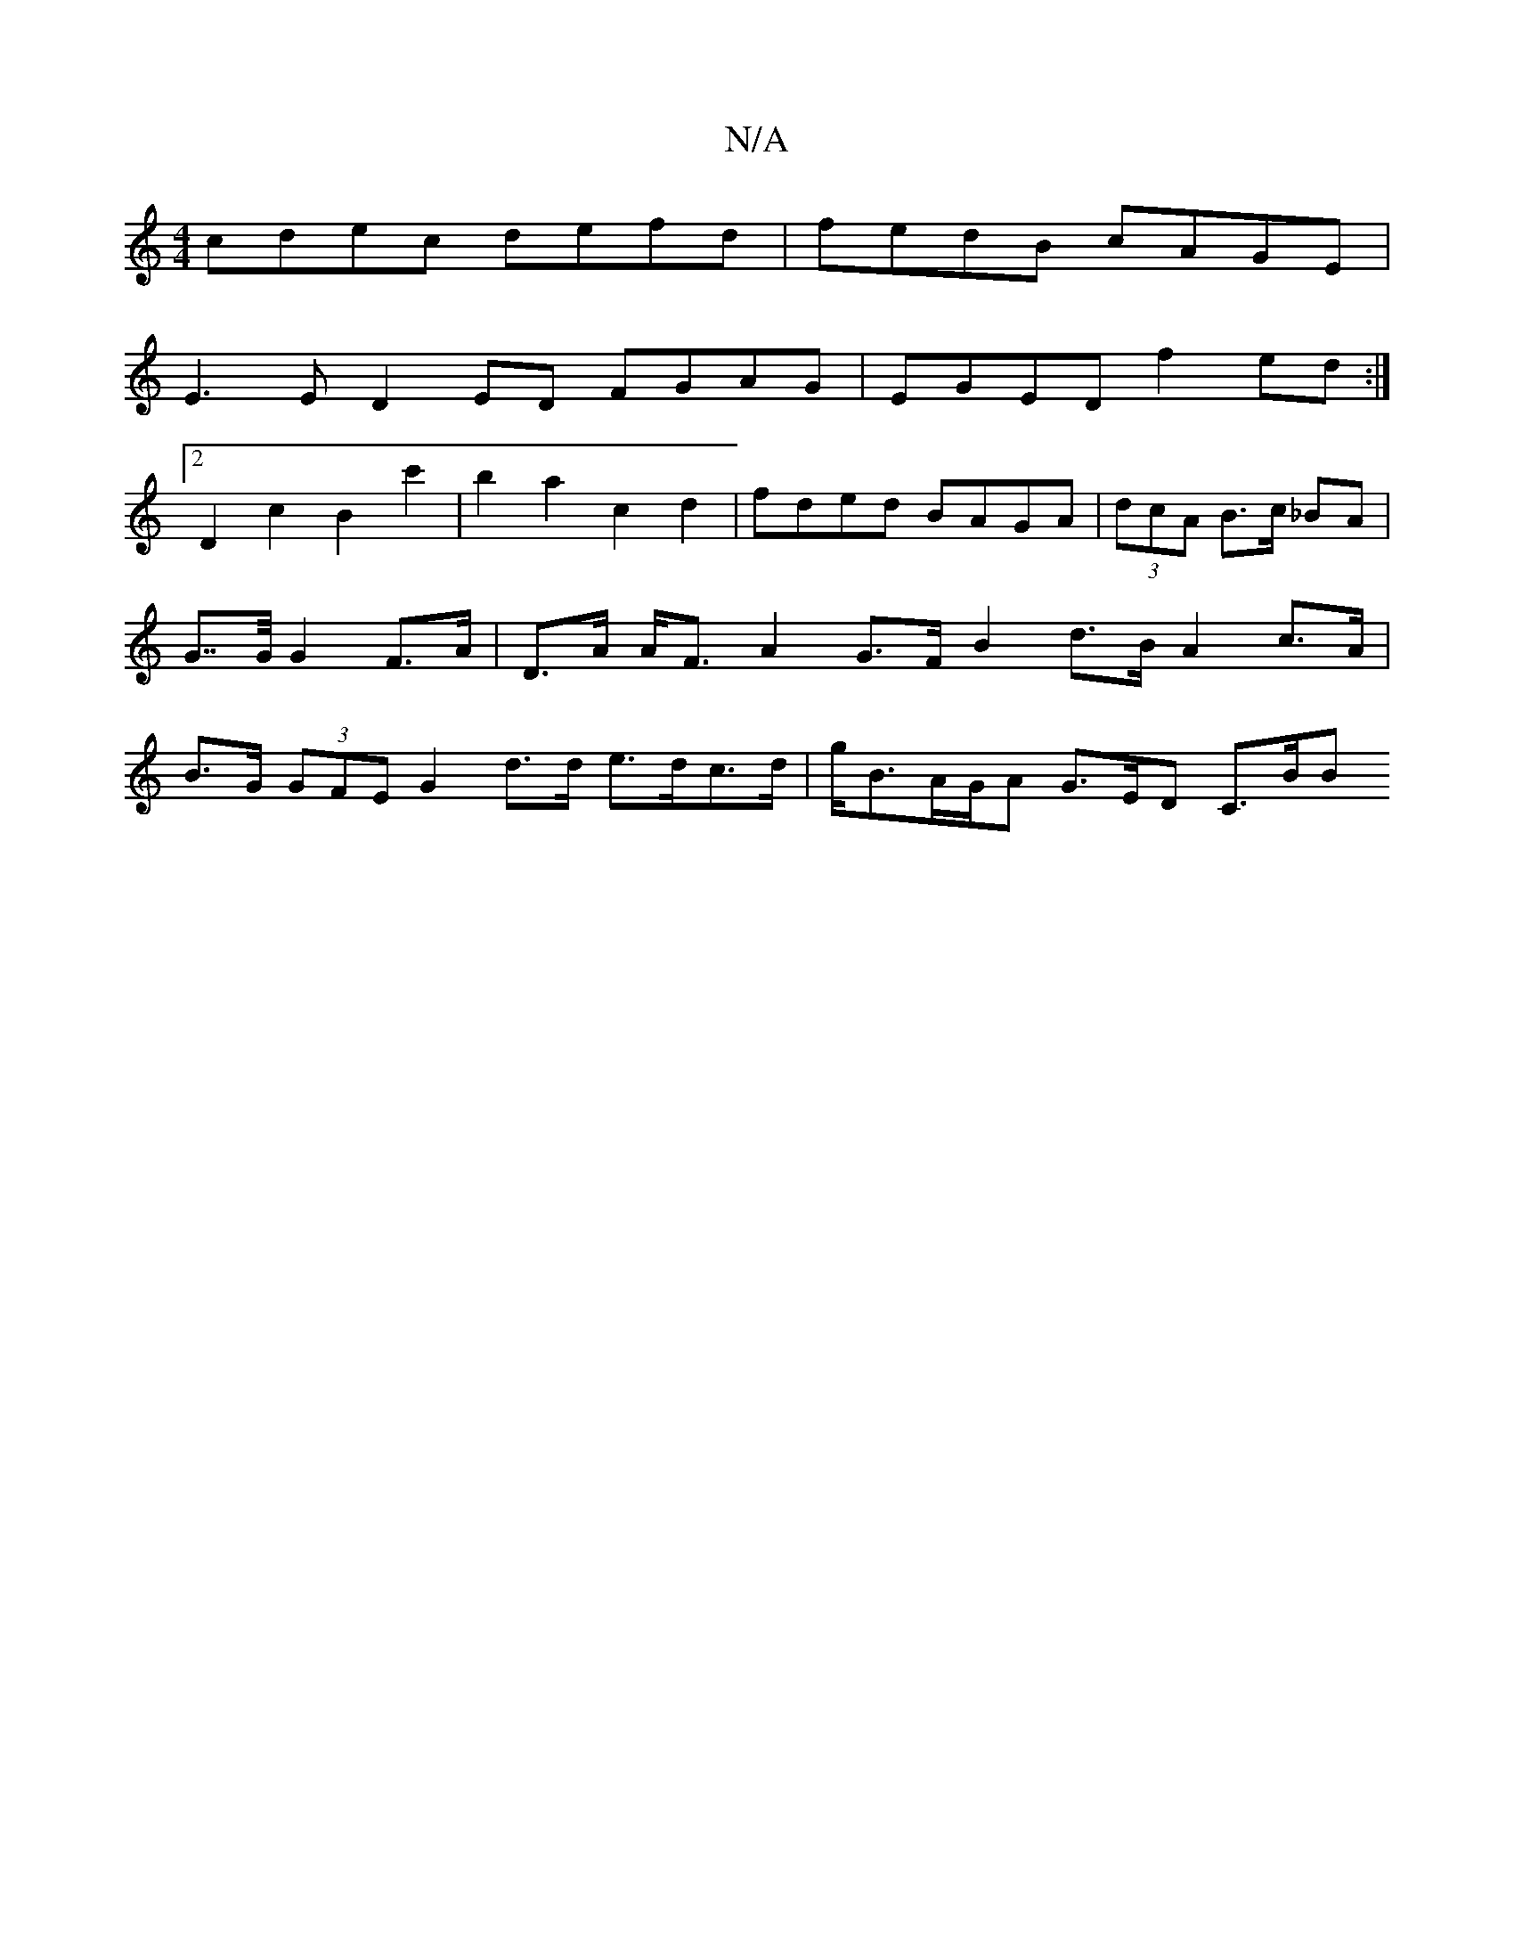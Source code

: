 X:1
T:N/A
M:4/4
R:N/A
K:Cmajor
 cdec defd | fedB cAGE |
E3 E D2 ED FGAG| EGED f2ed :|
[2 D2 c2 B2c'2| b2 a2c2d2 | fded BAGA | (3dcA B>c _BA | G>>G G2 F>A | D>A A<F A2 G>F B2 d>B A2 c>A | B>G (3GFE G2 d>d e>dc>d | g<BA/G/A G>ED C>BB